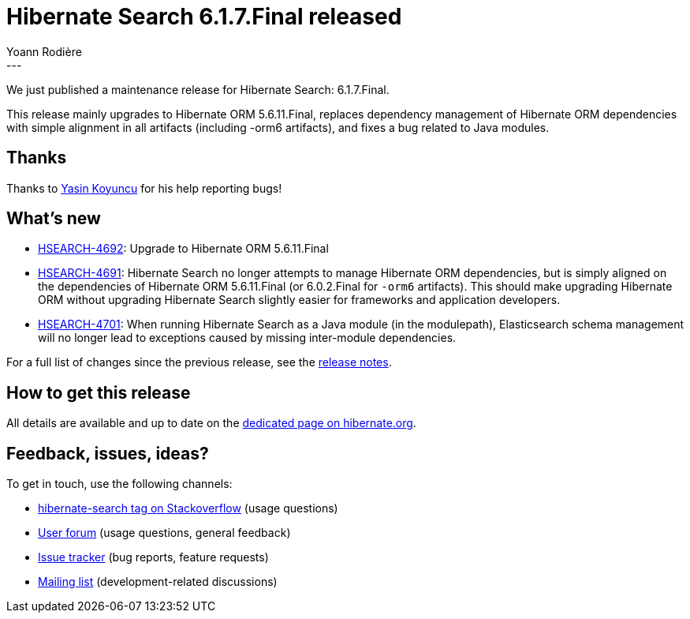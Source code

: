 = Hibernate Search 6.1.7.Final released
Yoann Rodière
:awestruct-tags: [ "Hibernate Search", "Lucene", "Elasticsearch", "Releases" ]
:awestruct-layout: blog-post
:hsearch-doc-url-prefix: https://docs.jboss.org/hibernate/search/6.1/reference/en-US/html_single/
:hsearch-jira-url-prefix: https://hibernate.atlassian.net/browse
:hsearch-version-family: 6.1
:hsearch-jira-project-id: 10061
:hsearch-jira-version-id: 32102
---

We just published a maintenance release for Hibernate Search:
6.1.7.Final.

This release mainly upgrades to Hibernate ORM 5.6.11.Final,
replaces dependency management of Hibernate ORM dependencies with simple alignment in all artifacts (including -orm6 artifacts),
and fixes a bug related to Java modules.

== Thanks

Thanks to https://hibernate.atlassian.net/secure/ViewProfile.jspa?accountId=70121%3Ad48390c0-1583-4a3f-b95b-71b88672ea08[Yasin Koyuncu]
for his help reporting bugs!

== What's new

* link:{hsearch-jira-url-prefix}/HSEARCH-4692[HSEARCH-4692]:
Upgrade to Hibernate ORM 5.6.11.Final
* link:{hsearch-jira-url-prefix}/HSEARCH-4691[HSEARCH-4691]:
Hibernate Search no longer attempts to manage Hibernate ORM dependencies,
but is simply aligned on the dependencies of Hibernate ORM 5.6.11.Final
(or 6.0.2.Final for `-orm6` artifacts).
This should make upgrading Hibernate ORM without upgrading Hibernate Search
slightly easier for frameworks and application developers.
* link:{hsearch-jira-url-prefix}/HSEARCH-4701[HSEARCH-4701]:
When running Hibernate Search as a Java module (in the modulepath),
Elasticsearch schema management will no longer lead to exceptions
caused by missing inter-module dependencies.

For a full list of changes since the previous release,
see the link:https://hibernate.atlassian.net/secure/ReleaseNote.jspa?projectId={hsearch-jira-project-id}&version={hsearch-jira-version-id}[release notes].

== How to get this release

All details are available and up to date on the
link:https://hibernate.org/search/releases/{hsearch-version-family}/#get-it[dedicated page on hibernate.org].

== Feedback, issues, ideas?

To get in touch, use the following channels:

* http://stackoverflow.com/questions/tagged/hibernate-search[hibernate-search tag on Stackoverflow] (usage questions)
* https://discourse.hibernate.org/c/hibernate-search[User forum] (usage questions, general feedback)
* https://hibernate.atlassian.net/browse/HSEARCH[Issue tracker] (bug reports, feature requests)
* http://lists.jboss.org/pipermail/hibernate-dev/[Mailing list] (development-related discussions)
